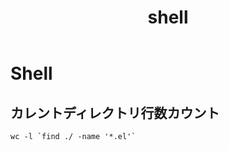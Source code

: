 #+title: shell

* Shell
**  カレントディレクトリ行数カウント
#+begin_src shell
wc -l `find ./ -name '*.el'`
#+end_src
